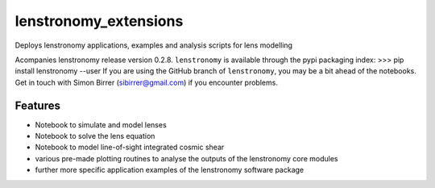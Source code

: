=============================
lenstronomy_extensions
=============================


Deploys lenstronomy applications, examples and analysis scripts for lens modelling

Acompanies lenstronomy release version 0.2.8. ``lenstronomy`` is available through the pypi packaging index:
>>> pip install lenstronomy --user
If you are using the GitHub branch of ``lenstronomy``, you may be a bit ahead of the notebooks.
Get in touch with Simon Birrer (sibirrer@gmail.com) if you encounter problems.

Features
--------

* Notebook to simulate and model lenses
* Notebook to solve the lens equation
* Notebook to model line-of-sight integrated cosmic shear
* various pre-made plotting routines to analyse the outputs of the lenstronomy core modules
* further more specific application examples of the lenstronomy software package

